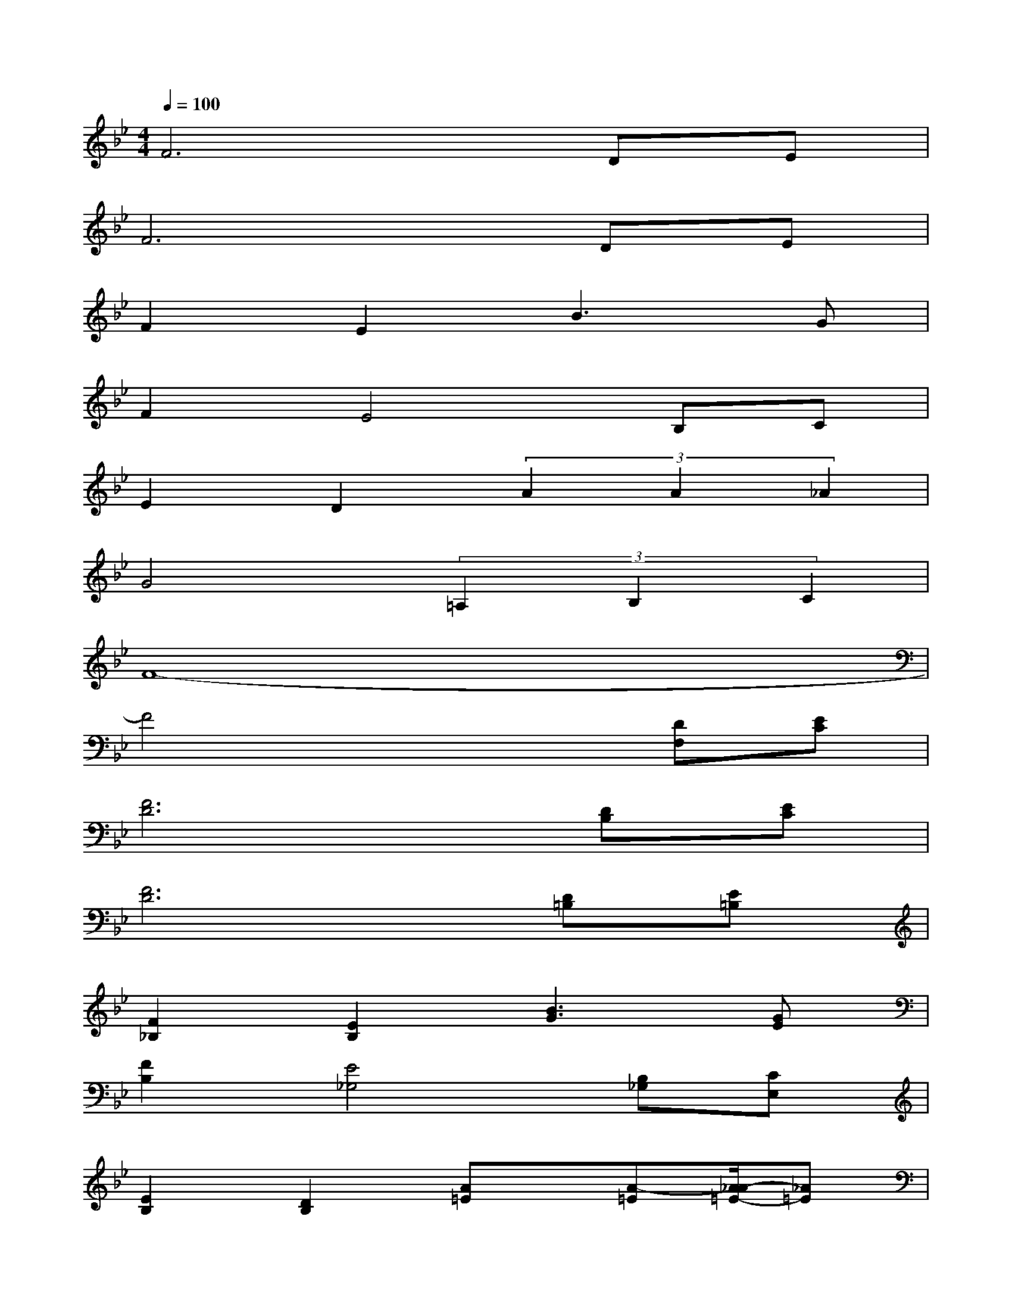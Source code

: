 X:1
T:
M:4/4
L:1/8
Q:1/4=100
K:Bb%2flats
V:1
F6DE|
F6DE|
F2E2B3G|
F2E4B,C|
E2D2(3A2A2_A2|
G4(3=A,2B,2C2|
F8-|
F4x2[DF,][EC]|
[F6D6][DB,][EC]|
[F6D6][D=B,][E=B,]|
[F2_B,2][E2B,2][B3G3][GE]|
[F2B,2][E4_G,4][B,_G,][CE,]|
[E2B,2][D2B,2][A=E]x/2[A-=E][A/2_A/2-=E/2-][_A=E]|
[=G4_E4][=A,3/2E,3/2][B,-G,-][C/2-B,/2A,/2-G,/2][CA,]|
[B,8-D,8-]|
[B,2D,2-][D2B,2D,2][F2D2][A2F2]